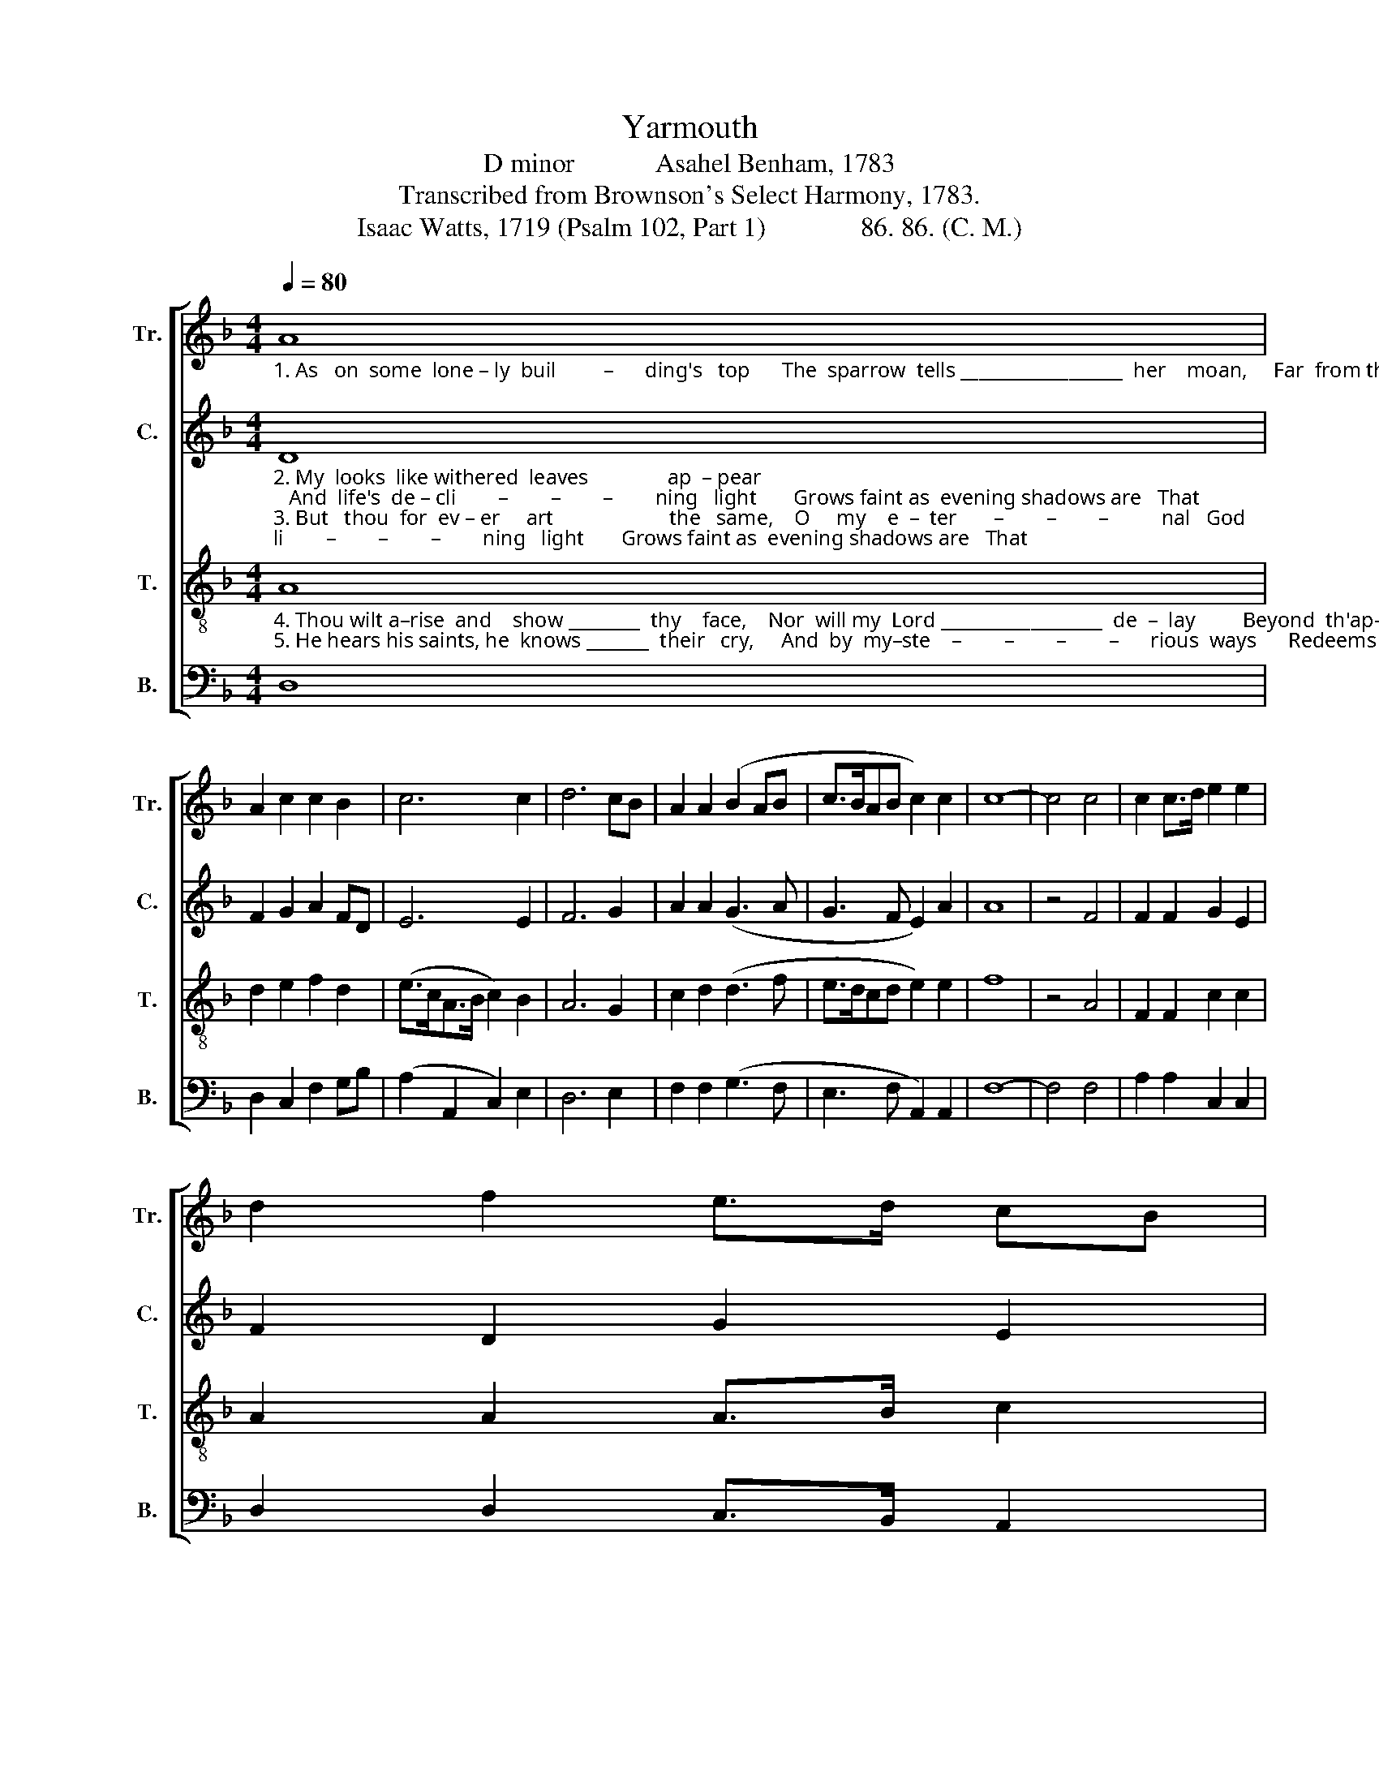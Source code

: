 X:1
T:Yarmouth
T:D minor            Asahel Benham, 1783
T:Transcribed from Brownson's Select Harmony, 1783.
T:Isaac Watts, 1719 (Psalm 102, Part 1)              86. 86. (C. M.)
%%score [ 1 2 3 4 ]
L:1/8
Q:1/4=80
M:4/4
K:F
V:1 treble nm="Tr." snm="Tr."
V:2 treble nm="C." snm="C."
V:3 treble-8 nm="T." snm="T."
V:4 bass nm="B." snm="B."
V:1
"_1. As   on  some  lone – ly  buil         –      ding's   top      The  sparrow  tells __________________  her    moan,     Far  from the tents  of  joy  and  hope   I" A8 | %1
 A2 c2 c2 B2 | c6 c2 | d6 cB | A2 A2 (B2 AB | c>BAB c2) c2 | c8- | c4 c4 | c2 c>d e2 e2 | %9
 d2 f2 e>d cB | %10
"_1. sit and grieve ______________________________________  a   –   lone,   I       sit ______ and  grieve  a – lone." A2 G2 (c3 d | %11
 c>dcf e>fed | c>dcB A2) c2 | f2 c>B (A2 F2 | c2) c2 A2 A2 | A8 |] %16
V:2
"_2. My  looks  like withered  leaves               ap  – pear;   And  life's  de – cli        –        –        –        ning   light       Grows faint as  evening shadows are   That \n3. But   thou  for  ev – er     art                      the   same,    O     my    e  –  ter       –        –        –          nal   God;       Ages to come shall know thy name,    And" D8 | %1
 F2 G2 A2 FD | E6 E2 | F6 G2 | A2 A2 (G3 A | G3 F E2) A2 | A8 | z4 F4 | F2 F2 G2 E2 | F2 D2 G2 E2 | %10
"_2. vanish in          –         –         –         –         –         –         –       to    night,  That    va      –     nish   in  – to   night.\n3. spread thy works ___________________________________  a –  broad,  And    spread       thy  works  a–broad." F2 c2 (A3 F | %11
 G8 | F6) G2 | A2 A2 (A4 | G2) G2 F2 E2 | D8 |] %16
V:3
"_4. Thou wilt a–rise  and    show ________  thy    face,    Nor  will my  Lord __________________  de  –  lay         Beyond  th'ap–poin–ted hour of grace, That\n5. He hears his saints, he  knows _______  their   cry,     And  by  my–ste    –        –        –        –      rious  ways      Redeems the prisoners  doomed to die, And" A8 | %1
 d2 e2 f2 d2 | (e>cA>B c2) B2 | A6 G2 | c2 d2 (d3 f | e>dcd e2) e2 | f8 | z4 A4 | F2 F2 c2 c2 | %9
 A2 A2 A>B c2 | %10
"_4. long–ex–pec    –        –        –        –        –        –        –        –    ted      day,  That  long    –     ex – pec – ted  day.\n5. fills their tongues ___________________________________ with  praise, And  fills   their tongues with praise." d2 e2 (f3 d | %11
 e>fed c>dcB | A2 F2 f2) ge | c2 A2 (d2 f2 | e2) e2 d2 ^c2 | d8 |] %16
V:4
 D,8 | D,2 C,2 F,2 G,B, | (A,2 A,,2 C,2) E,2 | D,6 E,2 | F,2 F,2 (G,3 F, | E,3 F, A,,2) A,,2 | %6
 F,8- | F,4 F,4 | A,2 A,2 C,2 C,2 | D,2 D,2 C,>B,, A,,2 | %10
"_______________________________________________\nEdited by B. C. Johnston, 2018\nMeasure 11, Treble: second note changed from F to G." D,2 C,2 (F,4 | %11
 C,8 | F,6) C>B, | A,2 F,2 (D,4 | E,2) C,2 F,G, A,2 | D,8 |] %16

